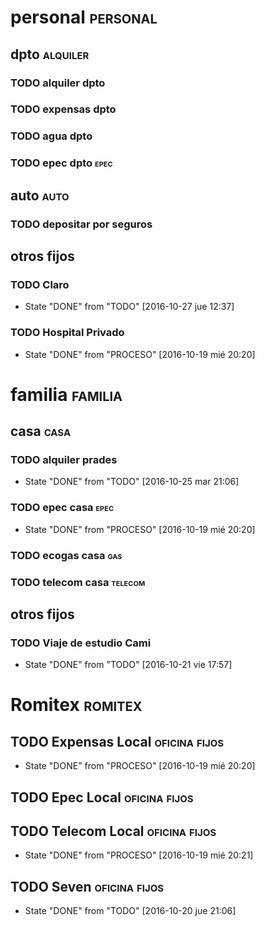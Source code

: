 * personal                                                         :personal:
** dpto                                                           :alquiler:
*** TODO alquiler dpto  
    DEADLINE: <2016-11-05 sáb +1m>
*** TODO expensas dpto
    DEADLINE: <2016-11-05 sáb +1m>
*** TODO agua dpto
*** TODO epec dpto                                                   :epec:
** auto                                                               :auto:
*** TODO depositar por seguros 
    DEADLINE: <2016-11-05 sáb +1m>
** otros fijos
*** TODO Claro 
DEADLINE: <2016-11-25 vie +1m>
- State "DONE"       from "TODO"       [2016-10-27 jue 12:37]
:PROPERTIES:
:LAST_REPEAT: [2016-10-27 jue 12:37]
:END:
*** TODO Hospital Privado
DEADLINE: <2016-11-17 jue +1m>
- State "DONE"       from "PROCESO"    [2016-10-19 mié 20:20]
:PROPERTIES:
:LAST_REPEAT: [2016-10-19 mié 20:20]
:END:

* familia                                                           :familia:
** casa                                                               :casa:
*** TODO alquiler prades 
DEADLINE: <2016-11-22 mar +1m>
- State "DONE"       from "TODO"       [2016-10-25 mar 21:06]
:PROPERTIES:
:LAST_REPEAT: [2016-10-25 mar 21:06]
:END:
*** TODO epec casa                                                   :epec:
DEADLINE: <2016-12-17 sáb +2m>
- State "DONE"       from "PROCESO"    [2016-10-19 mié 20:20]
:PROPERTIES:
:LAST_REPEAT: [2016-10-19 mié 20:20]
:END:
*** TODO ecogas casa                                                  :gas:
*** TODO telecom casa                                             :telecom:
    DEADLINE: <2016-10-28 vie +1m>
** otros fijos
*** TODO Viaje de estudio Cami  
    DEADLINE: <2016-11-15 mar +1m -2d>
    - State "DONE"       from "TODO"       [2016-10-21 vie 17:57]
    :PROPERTIES:
    :LAST_REPEAT: [2016-10-21 vie 17:57]
    :END:

* Romitex                                                           :romitex:
** TODO Expensas Local                                       :oficina:fijos:
DEADLINE: <2016-11-20 dom +1m -3d>
- State "DONE"       from "PROCESO"    [2016-10-19 mié 20:20]
:PROPERTIES:
:LAST_REPEAT: [2016-10-19 mié 20:20]
:END:
** TODO Epec Local                                           :oficina:fijos:
** TODO Telecom Local                                        :oficina:fijos:
DEADLINE: <2016-11-21 lun +1m>
- State "DONE"       from "PROCESO"    [2016-10-19 mié 20:21]
:PROPERTIES:
:LAST_REPEAT: [2016-10-19 mié 20:21]
:END:
** TODO Seven                                                :oficina:fijos:
DEADLINE: <2016-11-05 sáb +1m>
- State "DONE"       from "TODO"       [2016-10-20 jue 21:06]
:PROPERTIES:
:LAST_REPEAT: [2016-10-20 jue 21:06]
:END:





